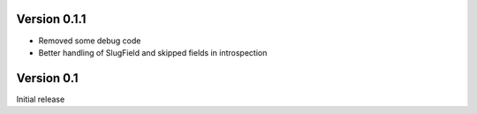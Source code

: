 
Version 0.1.1
-------------

* Removed some debug code
* Better handling of SlugField and skipped fields in introspection

Version 0.1
-----------

Initial release


